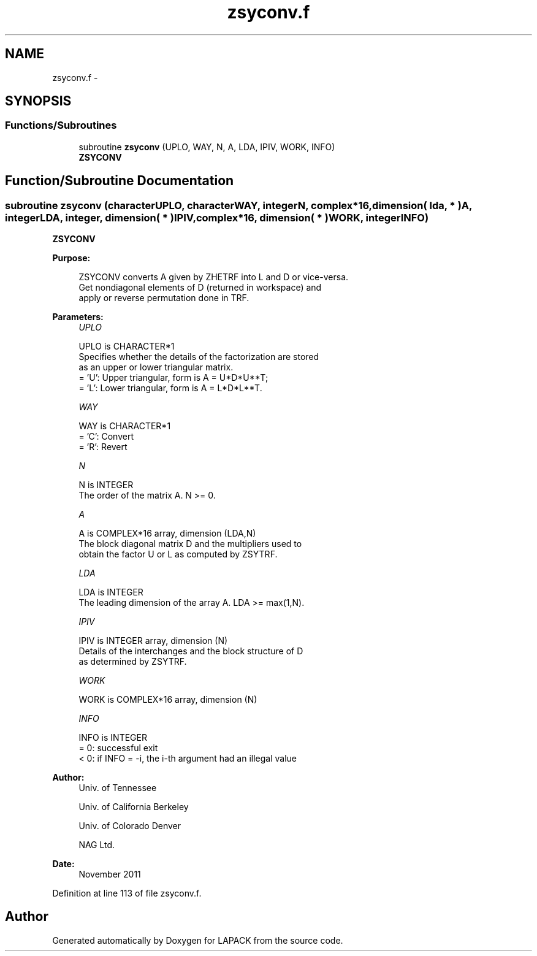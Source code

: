 .TH "zsyconv.f" 3 "Sat Nov 16 2013" "Version 3.4.2" "LAPACK" \" -*- nroff -*-
.ad l
.nh
.SH NAME
zsyconv.f \- 
.SH SYNOPSIS
.br
.PP
.SS "Functions/Subroutines"

.in +1c
.ti -1c
.RI "subroutine \fBzsyconv\fP (UPLO, WAY, N, A, LDA, IPIV, WORK, INFO)"
.br
.RI "\fI\fBZSYCONV\fP \fP"
.in -1c
.SH "Function/Subroutine Documentation"
.PP 
.SS "subroutine zsyconv (characterUPLO, characterWAY, integerN, complex*16, dimension( lda, * )A, integerLDA, integer, dimension( * )IPIV, complex*16, dimension( * )WORK, integerINFO)"

.PP
\fBZSYCONV\fP  
.PP
\fBPurpose: \fP
.RS 4

.PP
.nf
 ZSYCONV converts A given by ZHETRF into L and D or vice-versa.
 Get nondiagonal elements of D (returned in workspace) and 
 apply or reverse permutation done in TRF.
.fi
.PP
 
.RE
.PP
\fBParameters:\fP
.RS 4
\fIUPLO\fP 
.PP
.nf
          UPLO is CHARACTER*1
          Specifies whether the details of the factorization are stored
          as an upper or lower triangular matrix.
          = 'U':  Upper triangular, form is A = U*D*U**T;
          = 'L':  Lower triangular, form is A = L*D*L**T.
.fi
.PP
.br
\fIWAY\fP 
.PP
.nf
          WAY is CHARACTER*1
          = 'C': Convert 
          = 'R': Revert
.fi
.PP
.br
\fIN\fP 
.PP
.nf
          N is INTEGER
          The order of the matrix A.  N >= 0.
.fi
.PP
.br
\fIA\fP 
.PP
.nf
          A is COMPLEX*16 array, dimension (LDA,N)
          The block diagonal matrix D and the multipliers used to
          obtain the factor U or L as computed by ZSYTRF.
.fi
.PP
.br
\fILDA\fP 
.PP
.nf
          LDA is INTEGER
          The leading dimension of the array A.  LDA >= max(1,N).
.fi
.PP
.br
\fIIPIV\fP 
.PP
.nf
          IPIV is INTEGER array, dimension (N)
          Details of the interchanges and the block structure of D
          as determined by ZSYTRF.
.fi
.PP
.br
\fIWORK\fP 
.PP
.nf
          WORK is COMPLEX*16 array, dimension (N)
.fi
.PP
.br
\fIINFO\fP 
.PP
.nf
          INFO is INTEGER
          = 0:  successful exit
          < 0:  if INFO = -i, the i-th argument had an illegal value
.fi
.PP
 
.RE
.PP
\fBAuthor:\fP
.RS 4
Univ\&. of Tennessee 
.PP
Univ\&. of California Berkeley 
.PP
Univ\&. of Colorado Denver 
.PP
NAG Ltd\&. 
.RE
.PP
\fBDate:\fP
.RS 4
November 2011 
.RE
.PP

.PP
Definition at line 113 of file zsyconv\&.f\&.
.SH "Author"
.PP 
Generated automatically by Doxygen for LAPACK from the source code\&.
